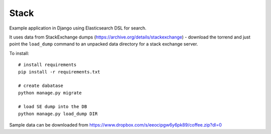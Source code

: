 Stack
=====

Example application in Django using Elasticsearch DSL for search.

It uses data from StackExchange dumps
(https://archive.org/details/stackexchange) - download the torrend and just
point the ``load_dump`` command to an unpacked data directory for a stack
exchange server.

To install::

    # install requirements
    pip install -r requirements.txt

    # create dabatase
    python manage.py migrate

    # load SE dump into the DB
    python manage.py load_dump DIR

Sample data can be downloaded from https://www.dropbox.com/s/eeocipgw6y6pk89/coffee.zip?dl=0
